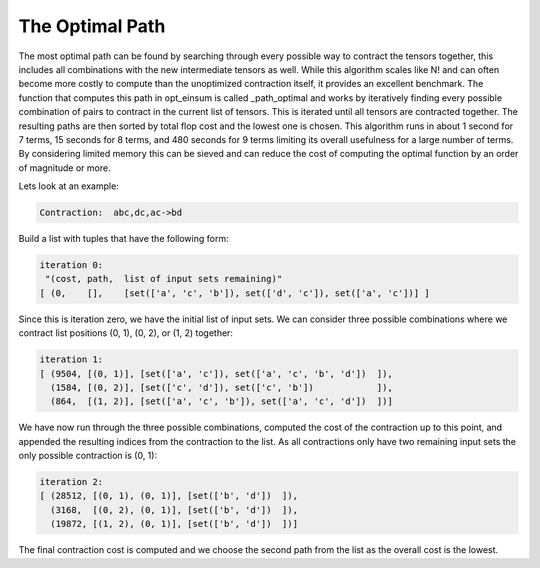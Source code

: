 ================
The Optimal Path
================

The most optimal path can be found by searching through every possible way to contract the tensors together, this includes all combinations with the new intermediate tensors as well.
While this algorithm scales like N! and can often become more costly to compute than the unoptimized contraction itself, it provides an excellent benchmark.
The function that computes this path in opt_einsum is called _path_optimal and works by iteratively finding every possible combination of pairs to contract in the current list of tensors.
This is iterated until all tensors are contracted together. The resulting paths are then sorted by total flop cost and the lowest one is chosen.
This algorithm runs in about 1 second for 7 terms, 15 seconds for 8 terms, and 480 seconds for 9 terms limiting its overall usefulness for a large number of terms.
By considering limited memory this can be sieved and can reduce the cost of computing the optimal function by an order of magnitude or more.

Lets look at an example:

.. code:: python

    Contraction:  abc,dc,ac->bd

Build a list with tuples that have the following form:

.. code:: python

    iteration 0:
     "(cost, path,  list of input sets remaining)"
    [ (0,    [],    [set(['a', 'c', 'b']), set(['d', 'c']), set(['a', 'c'])] ]

Since this is iteration zero, we have the initial list of input sets.
We can consider three possible combinations where we contract list positions (0, 1), (0, 2), or (1, 2) together:

.. code:: python

    iteration 1:
    [ (9504, [(0, 1)], [set(['a', 'c']), set(['a', 'c', 'b', 'd'])  ]),
      (1584, [(0, 2)], [set(['c', 'd']), set(['c', 'b'])            ]),
      (864,  [(1, 2)], [set(['a', 'c', 'b']), set(['a', 'c', 'd'])  ])]
We have now run through the three possible combinations, computed the cost of the contraction up to this point, and appended the resulting indices from the contraction to the list.
As all contractions only have two remaining input sets the only possible contraction is (0, 1):

.. code:: python

    iteration 2:
    [ (28512, [(0, 1), (0, 1)], [set(['b', 'd'])  ]),
      (3168,  [(0, 2), (0, 1)], [set(['b', 'd'])  ]),
      (19872, [(1, 2), (0, 1)], [set(['b', 'd'])  ])]

The final contraction cost is computed and we choose the second path from the list as the overall cost is the lowest.
